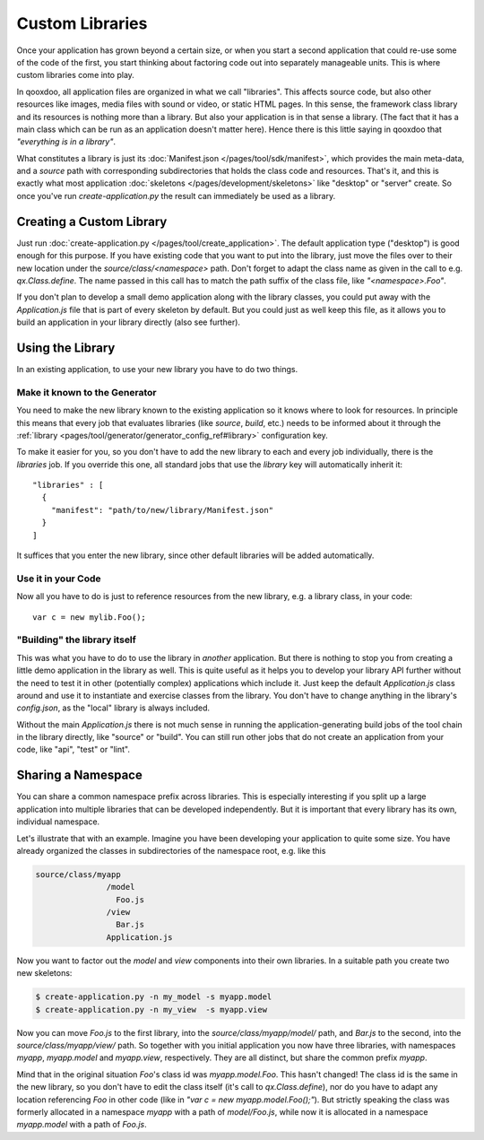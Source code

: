 Custom Libraries
****************

Once your application has grown beyond a certain size, or when you start a second application that could re-use some of the code of the first, you start thinking about factoring code out into separately manageable units. This is where custom libraries come into play.

In qooxdoo, all application files are organized in what we call "libraries". This affects source code, but also other resources like images, media files with sound or video, or static HTML pages. In this sense, the framework class library and its resources is nothing more than a library. But also your application is in that sense a library. (The fact that it has a main class which can be run as an application doesn't matter here). Hence there is this little saying in qooxdoo that *"everything is in a library"*.

What constitutes a library is just its :doc:`Manifest.json </pages/tool/sdk/manifest>`, which provides the main meta-data, and a *source* path with corresponding subdirectories that holds the class code and resources. That's it, and this is exactly what most application :doc:`skeletons </pages/development/skeletons>` like "desktop" or "server" create. So once you've run *create-application.py* the result can immediately be used as a library.

Creating a Custom Library
=========================

Just run :doc:`create-application.py </pages/tool/create_application>`. The default application type ("desktop") is good enough for this purpose. If you have existing code that you want to put into the library, just move the files over to their new location under the *source/class/<namespace>* path. Don't forget to adapt the class name as given in the call to e.g. *qx.Class.define*. The name passed in this call has to match the path suffix of the class file, like *"<namespace>.Foo"*.

If you don't plan to develop a small demo application along with the library classes, you could put away with the *Application.js* file that is part of every skeleton by default. But you could just as well keep this file, as it allows you to build an application in your library directly (also see further).

Using the Library
=================

In an existing application, to use your new library you have to do two things.

Make it known to the Generator
-------------------------------

You need to make the new library known to the existing application so it knows where to look for resources. In principle this means that every job that evaluates libraries (like *source*, *build*, etc.) needs to be informed about it through the :ref:`library <pages/tool/generator/generator_config_ref#library>` configuration key.

To make it easier for you, so you don't have to add the new library to each and every job individually, there is the *libraries* job. If you override this one, all standard jobs that use the *library* key will automatically inherit it::

  "libraries" : [
    {
      "manifest": "path/to/new/library/Manifest.json"
    }
  ]

It suffices that you enter the new library, since other default libraries will be added automatically.

Use it in your Code
-------------------

Now all you have to do is just to reference resources from the new library, e.g. a library class, in your code::

  var c = new mylib.Foo();

"Building" the library itself
------------------------------

This was what you have to do to use the library in *another* application. But there is nothing to stop you from creating a little demo application in the library as well. This is quite useful as it helps you to develop your library API further without the need to test it in other (potentially complex) applications which include it. Just keep the default *Application.js* class around and use it to instantiate and exercise classes from the library. You don't have to change anything in the library's *config.json*, as the "local" library is always included.

Without the main *Application.js* there is not much sense in running the application-generating build jobs of the tool chain in the library directly, like "source" or "build". You can still run other jobs that do not create an application from your code, like "api", "test" or "lint".


Sharing a Namespace
===================

You can share a common namespace prefix across libraries. This is especially interesting if you split up a large application into multiple libraries that can be developed independently. But it is important that every library has its own, individual namespace.

Let's illustrate that with an example. Imagine you have been developing your application to quite some size. You have already organized the classes in subdirectories of the namespace root, e.g. like this

.. code-block:: text

  source/class/myapp
                 /model
                   Foo.js
                 /view
                   Bar.js
                 Application.js

Now you want to factor out the *model* and *view* components into their own libraries. In a suitable path you create two new skeletons:

.. code-block:: bash

   $ create-application.py -n my_model -s myapp.model
   $ create-application.py -n my_view  -s myapp.view

Now you can move *Foo.js* to the first library, into the *source/class/myapp/model/* path, and *Bar.js* to the second, into the *source/class/myapp/view/* path. So together with you initial application you now have three libraries, with namespaces *myapp*, *myapp.model* and *myapp.view*, respectively. They are all distinct, but share the common prefix *myapp*.

Mind that in the original situation *Foo*'s class id was *myapp.model.Foo*. This hasn't changed! The class id is the same in the new library, so you don't have to edit the class itself (it's call to *qx.Class.define*), nor do you have to adapt any location referencing *Foo* in other code (like in *"var c = new myapp.model.Foo();"*). But strictly speaking the class was formerly allocated in a namespace *myapp* with a path of *model/Foo.js*, while now it is allocated in a namespace *myapp.model* with a path of *Foo.js*. 
